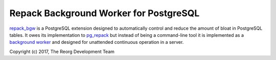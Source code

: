 Repack Background Worker for PostgreSQL
=======================================

repack_bgw_ is a PostgreSQL extension designed to automatically control and
reduce the amount of bloat in PostgreSQL tables. It owes its implementation to
pg_repack_ but instead of being a command-line tool it is implemented as a
`background worker`_ and designed for unattended continuous operation in a
server.

.. _repack_bgw: https://github.com/reorg/repack_bgw
.. _pg_repack: http://reorg.github.io/pg_repack/
.. _background worker: https://www.postgresql.org/docs/current/static/bgworker.html

Copyright (c) 2017, The Reorg Development Team
